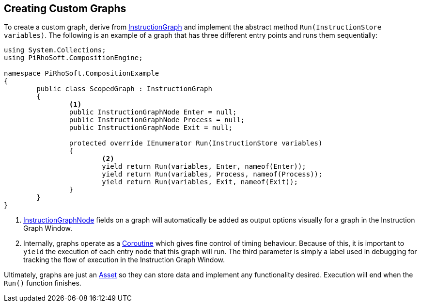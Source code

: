 [#topics/graphs/custom-graphs]

## Creating Custom Graphs

To create a custom graph, derive from <<reference/instruction-graph.html,InstructionGraph>> and implement the abstract method `Run(InstructionStore variables)`. The following is an example of a graph that has three different entry points and runs them sequentially:

[source,cs]
----
using System.Collections;
using PiRhoSoft.CompositionEngine;

namespace PiRhoSoft.CompositionExample
{
	public class ScopedGraph : InstructionGraph
	{
		<1>
		public InstructionGraphNode Enter = null;
		public InstructionGraphNode Process = null;
		public InstructionGraphNode Exit = null;

		protected override IEnumerator Run(InstructionStore variables)
		{
			<2>
			yield return Run(variables, Enter, nameof(Enter));
			yield return Run(variables, Process, nameof(Process));
			yield return Run(variables, Exit, nameof(Exit));
		}
	}
}
----

<1> <<reference/intruction-graph-node.html,InstructionGraphNode>> fields on a graph will automatically be added as output options visually for a graph in the Instruction Graph Window.

<2> Internally, graphs operate as a https://docs.unity3d.com/ScriptReference/Coroutine.html[Coroutine^] which gives fine control of timing behaviour. Because of this, it is important to `yield` the execution of each entry node that this graph will run. The third parameter is simply a label used in debugging for tracking the flow of execution in the Instruction Graph Window.

Ultimately, graphs are just an https://docs.unity3d.com/ScriptReference/ScriptableObject.html[Asset^] so they can store data and implement any functionality desired. Execution will end when the `Run()` function finishes.